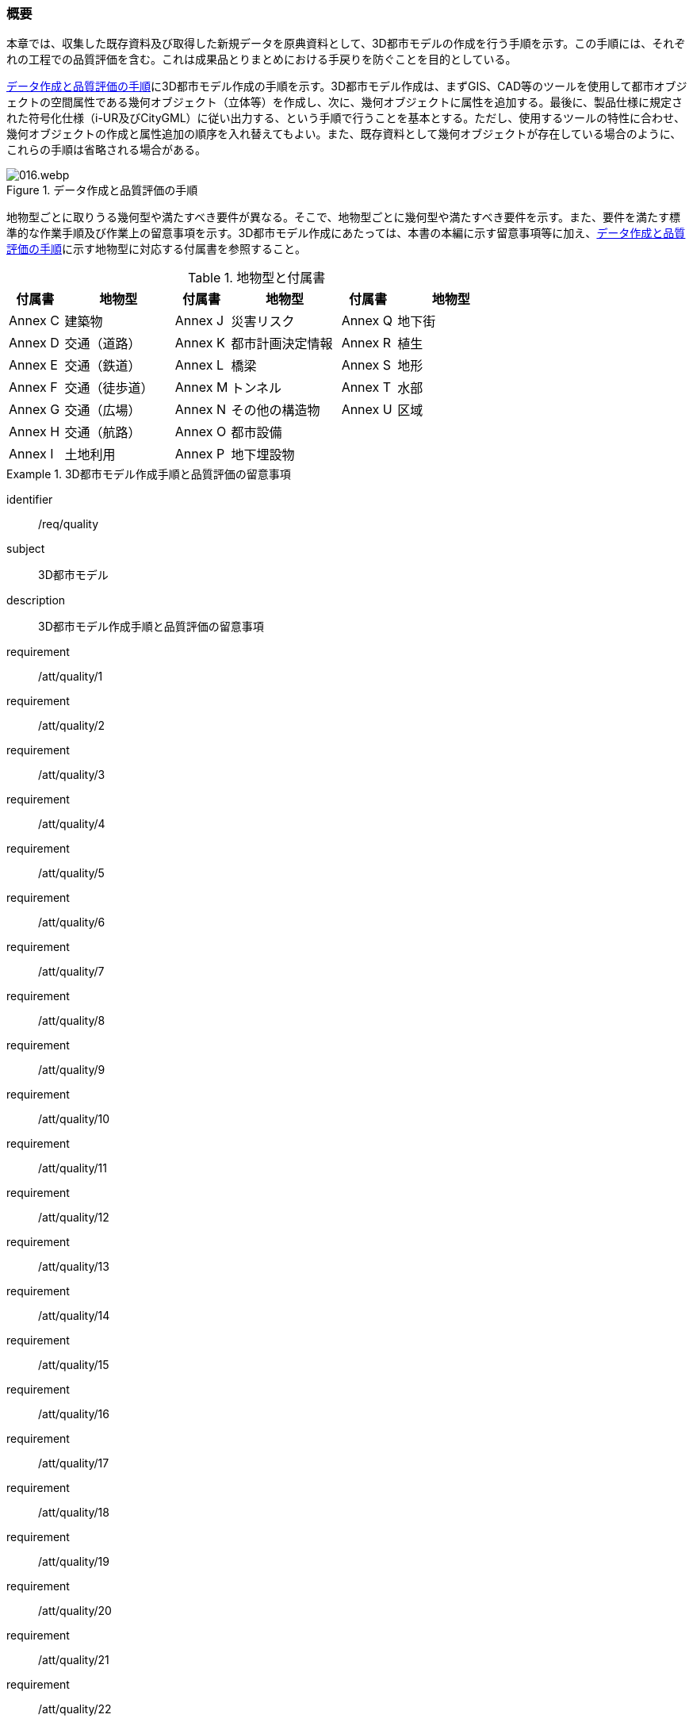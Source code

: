 [[toc4_01]]
=== 概要

本章では、収集した既存資料及び取得した新規データを原典資料として、((3D都市モデル))の作成を行う手順を示す。この手順には、それぞれの工程での品質評価を含む。これは成果品とりまとめにおける手戻りを防ぐことを目的としている。

<<fig-4-1>>に((3D都市モデル))作成の手順を示す。((3D都市モデル))作成は、まずGIS、CAD等のツールを使用して都市オブジェクトの空間属性である幾何オブジェクト（((立体))等）を作成し、次に、幾何オブジェクトに属性を追加する。最後に、製品仕様に規定された符号化仕様（((i-UR))及び((CityGML))）に従い出力する、という手順で行うことを基本とする。ただし、使用するツールの特性に合わせ、幾何オブジェクトの作成と属性追加の順序を入れ替えてもよい。また、既存資料として幾何オブジェクトが存在している場合のように、これらの手順は省略される場合がある。

[[fig-4-1]]
.データ作成と品質評価の手順
image::images/016.webp.png[]

地物型ごとに取りうる幾何型や満たすべき要件が異なる。そこで、地物型ごとに幾何型や満たすべき要件を示す。また、要件を満たす標準的な作業手順及び作業上の留意事項を示す。((3D都市モデル))作成にあたっては、本書の本編に示す留意事項等に加え、<<fig-4-1>>に示す地物型に対応する付属書を参照すること。

(((都市計画決定情報)))
[cols="1a,2a,1a,2a,1a,2a",options="header"]
.地物型と付属書
|===
| 付属書 | 地物型 | 付属書 | 地物型 | 付属書 | 地物型

|  Annex C |  建築物 |  Annex J |  災害リスク |  Annex Q |  地下街
|  Annex D |  交通（道路） |  Annex K |  都市計画決定情報 |  Annex R |  植生
|  Annex E |  交通（鉄道） |  Annex L |  橋梁 |  Annex S |  地形
|  Annex F |  交通（徒歩道） |  Annex M |  トンネル |  Annex T |  水部
|  Annex G |  交通（広場） |  Annex N |  その他の構造物 |  Annex U |  区域
|  Annex H |  交通（航路） |  Annex O |  都市設備 |  |
|  Annex I |  土地利用 |  Annex P |  地下埋設物 |  |

|===

[requirements_class]
.3D都市モデル作成手順と品質評価の留意事項
====
[%metadata]
identifier:: /req/quality
subject:: 3D都市モデル
description:: 3D都市モデル作成手順と品質評価の留意事項
requirement:: /att/quality/1
requirement:: /att/quality/2
requirement:: /att/quality/3
requirement:: /att/quality/4
requirement:: /att/quality/5
requirement:: /att/quality/6
requirement:: /att/quality/7
requirement:: /att/quality/8
requirement:: /att/quality/9
requirement:: /att/quality/10
requirement:: /att/quality/11
requirement:: /att/quality/12
requirement:: /att/quality/13
requirement:: /att/quality/14
requirement:: /att/quality/15
requirement:: /att/quality/16
requirement:: /att/quality/17
requirement:: /att/quality/18
requirement:: /att/quality/19
requirement:: /att/quality/20
requirement:: /att/quality/21
requirement:: /att/quality/22
requirement:: /att/quality/23
requirement:: /att/quality/24
requirement:: /att/quality/25
requirement:: /att/quality/26
requirement:: /att/quality/27
====
